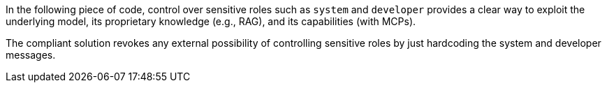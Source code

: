 In the following piece of code, control over sensitive roles such as `system`
and `developer` provides a clear way to exploit the underlying model, its
proprietary knowledge (e.g., RAG), and its capabilities (with MCPs).

The compliant solution revokes any external possibility of controlling
sensitive roles by just hardcoding the system and developer messages.
